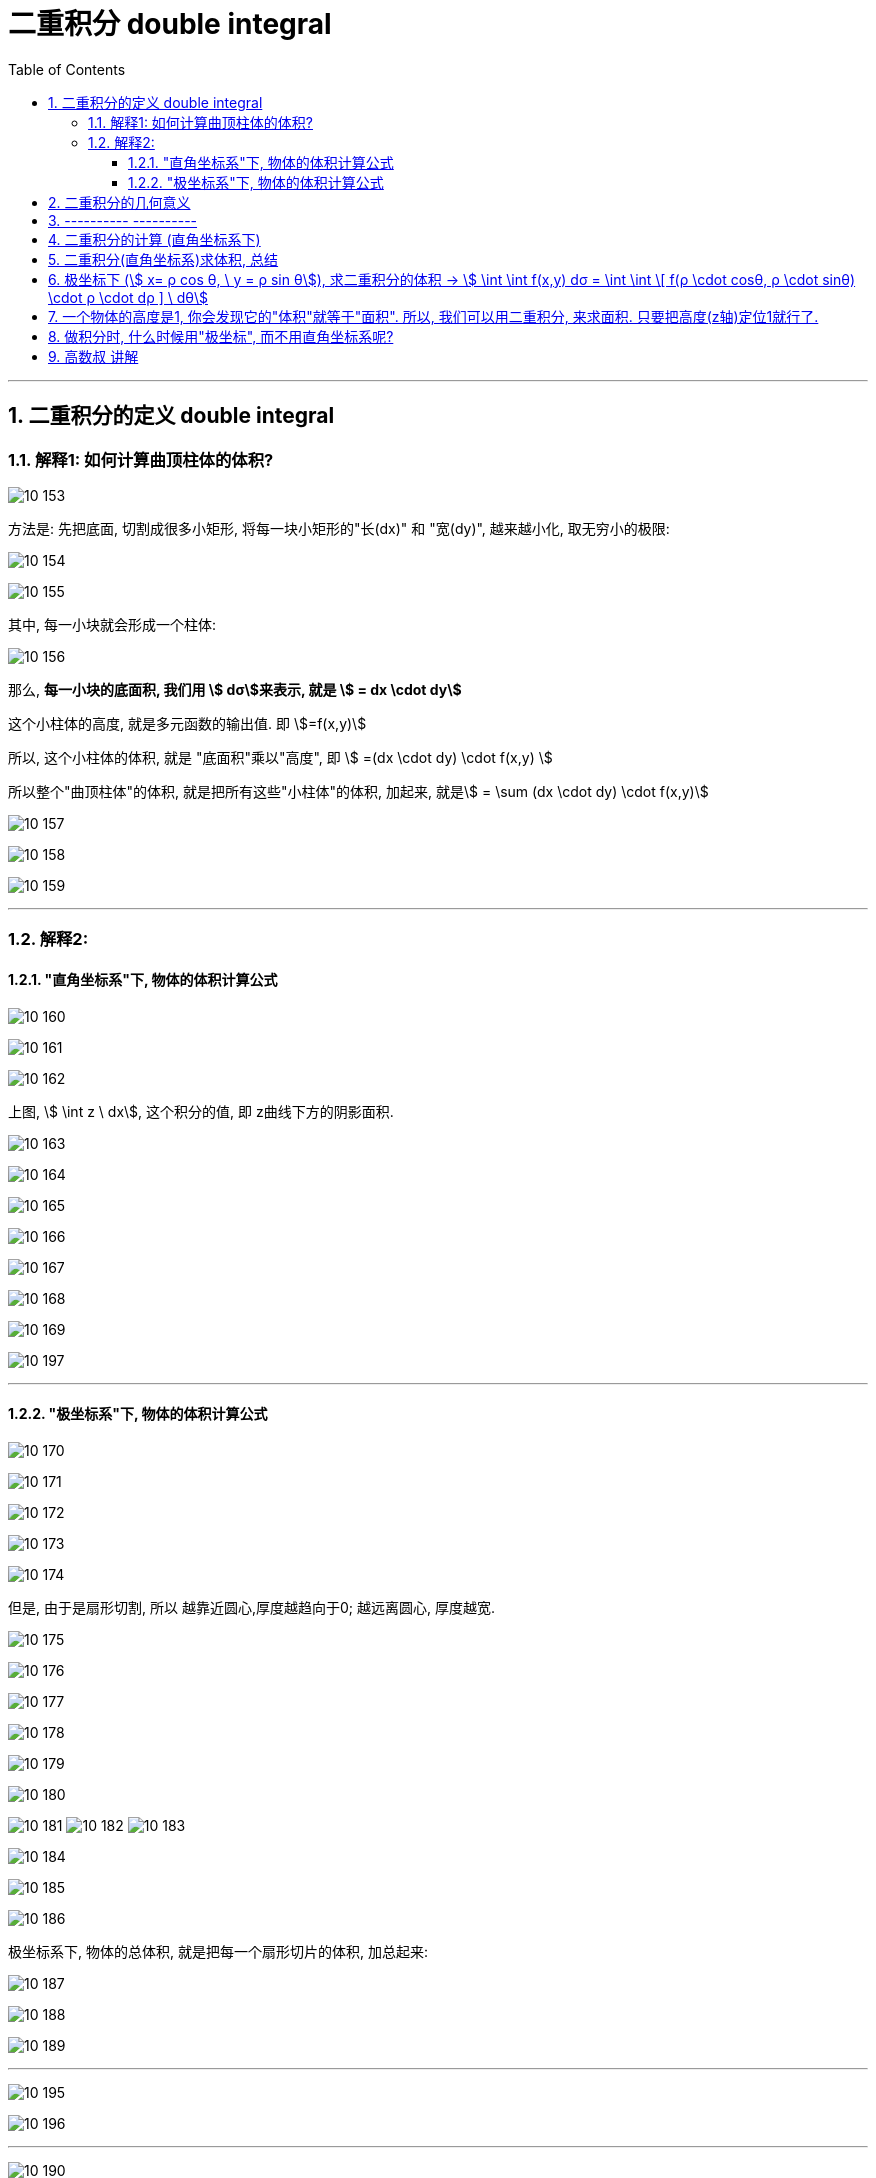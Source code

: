 
= 二重积分 double integral
:toc: left
:toclevels: 3
:sectnums:

---

== 二重积分的定义 double integral

=== 解释1: 如何计算曲顶柱体的体积?

image:img10/10_153.png[,]

方法是: 先把底面, 切割成很多小矩形, 将每一块小矩形的"长(dx)" 和 "宽(dy)", 越来越小化, 取无穷小的极限:

image:img10/10_154.png[,]

image:img10/10_155.png[,]

其中, 每一小块就会形成一个柱体:

image:img10/10_156.png[,]

那么, *每一小块的底面积, 我们用 stem:[ dσ]来表示, 就是 stem:[ = dx \cdot dy]*

这个小柱体的高度, 就是多元函数的输出值. 即 stem:[=f(x,y)]

所以, 这个小柱体的体积, 就是 "底面积"乘以"高度", 即 stem:[ =(dx \cdot dy) \cdot f(x,y) ]

所以整个"曲顶柱体"的体积, 就是把所有这些"小柱体"的体积, 加起来, 就是stem:[ =  \sum (dx \cdot dy) \cdot f(x,y)]

image:img10/10_157.png[,]

image:img10/10_158.png[,]

image:img10/10_159.png[,]

---

=== 解释2:

==== "直角坐标系"下, 物体的体积计算公式

image:img10/10_160.png[,]

image:img10/10_161.png[,]

image:img10/10_162.png[,]

上图, stem:[ \int z \ dx], 这个积分的值,  即 z曲线下方的阴影面积.

image:img10/10_163.png[,]

image:img10/10_164.png[,]

image:img10/10_165.png[,]

image:img10/10_166.png[,]

image:img10/10_167.png[,]

image:img10/10_168.png[,]

image:img10/10_169.png[,]


image:img10/10_197.svg[,]


---

==== "极坐标系"下, 物体的体积计算公式

image:img10/10_170.png[,]

image:img10/10_171.png[,]

image:img10/10_172.png[,]

image:img10/10_173.png[,]

image:img10/10_174.png[,]

但是, 由于是扇形切割, 所以 越靠近圆心,厚度越趋向于0; 越远离圆心, 厚度越宽.

image:img10/10_175.png[,]

image:img10/10_176.png[,]

image:img10/10_177.png[,]

image:img10/10_178.png[,]

image:img10/10_179.png[,]

image:img10/10_180.png[,]

image:img10/10_181.png[,]
image:img10/10_182.png[,]
image:img10/10_183.png[,]

image:img10/10_184.png[,]

image:img10/10_185.png[,]

image:img10/10_186.png[,]

极坐标系下, 物体的总体积, 就是把每一个扇形切片的体积, 加总起来:

image:img10/10_187.png[,]

image:img10/10_188.png[,]

image:img10/10_189.png[,]

---

image:img10/10_195.png[,]

image:img10/10_196.png[,]




---

image:img10/10_190.png[,]

整个环的体积, 是每个小扇块体积的总和:

image:img10/10_191.png[,]

image:img10/10_192.png[,]

image:img10/10_193.png[,]

image:img10/10_194.png[,]

同样能得到和之前第一种体积计算方法, 相同的体积公式.




---


image:img/685.jpg[,]

image:img/686.webp[,]

image:img/687.png[]

二重积分, 是"二元函数"在空间上的积分. 本质是求"曲顶柱体"体积。


---


== 二重积分的几何意义

[options="autowidth"]
|===
|被积函数 |它的二重积分的几何意义

|stem:[ f(x,y) >=0]
|它的图, 是处在xy平面的上方. 它的二重积分, 就是表示该"被积函数"所代表的物体的"体积".

|stem:[ f(x,y) <0]
|它的图, 是处在xy平面的上方. 它的二重积分, 就是表示该"被积函数"所代表的物体的"体积"的相反数, 即前面加个负号.
|===

image:img/688.png[,]



---



== ---------- ----------

---


== 二重积分的计算 (直角坐标系下)

二重积分, 就是用来求"体积"的.

image:img/702.png[,]

image:img/703.svg[]

上图即: 先y, 再x 的二次积分 (累积积分)


所谓的X型: 就是"外层积分"是对 X 积分， +
Y型: 就是"外层积分"是对 Y 积分.

image:img/704.png[,]


何时用 x型 来做, 何时用 y型 来做?

[options="autowidth"]
|===
|Header 1 |Header 2

|用垂直切(x型)的场合:
|水平切时, 如果切线与图像的交点超过了2个, 就只能用x型(垂直切)来做.

|用水平切(y型)的场合:
|垂直切时, 如果切线与图像的交点超过了2个, 就只能用y型(水平切)来做. 因为水平切时, 切线与图像的交点, 不会超过两个(事实上即只有两个).
|===

垂直切时, 如果切线与图像的交点超过了2个, 就只能用y型(水平切)来做. 因为水平切时, 切线与图像的交点, 不会超过两个(事实上即只有两个).








.标题
====
例如： +

x型(垂直切) 来做: +
image:img/703.png[,]

y型(水平切) 来做: +
image:img/706.png[,]


image:img/705.png[]
====



.标题
====
例如： +
image:img/708.png[,]

image:img/709.png[]

image:img/707.svg[]

下面用 y型(水平切) 来做:

image:img/710.png[,]

image:img/711.png[,]
====


.标题
====
例如： +
用 y型, 水平切(如下图), 则: +
-> 位于左边的曲线, 永远是 绿色的那个函数 +
-> 位于右边的曲线, 永远是 蓝色的那个函数 +

image:img/714.png[,]



用 x型, 垂直切 (如下图), 则 :  +
-> 在 stem:[x=1]竖线 的左边, 上面的函数曲线是橙色的 stem:[y= \sqrt{x}]; 下面的函数曲线是红色的 stem:[y= - \sqrt{x}] +
-> 在 stem:[x=1]竖线 的右边, 上面的函数曲线是绿色的 stem:[y= \sqrt{x}]; 下面的函数曲线是蓝色的 stem:[y= x-2]

image:img/715.png[,]

image:img/716.png[,]
====



.标题
====
例如： +
image:img/717.png[,]

image:img/718.png[,]
====


---

== 二重积分(直角坐标系)求体积, 总结

image:img/712.png[,]

image:img/713.png[,]





---

== 极坐标下 (stem:[ x= ρ cos θ, \ y = ρ sin θ]), 求二重积分的体积 ->  stem:[ \int \int f(x,y) dσ = \int \int \[ f(ρ \cdot cosθ, ρ \cdot sinθ) \cdot ρ \cdot dρ  \] \ dθ]

image:img/742.png[,]

image:img/743.png[,]

image:img/744.png[,]


.标题
====
例如： +
image:img/745.svg[,]

image:img/747.png[,]
====




.标题
====
例如： +
image:img/746.svg[,]

image:img/748.png[,]
====



.标题
====
例如： +
image:img/752.png[,]

一定要画射线! 才能知道 ρ 这条"半径" 的扫过区域 (下限及上限).

image:img/753.png[,]
====

**从上面几列的"极坐标"二重积分中, 我们可以看出: 要先对ρ做积分(dρ), 再对θ做积分(dθ)**


.标题
====
例如： +
image:img/755.png[,]

image:img/754.png[,]
====



.标题
====
例如： +
image:img/756.png[,]

image:img/757.png[,]

image:img/758.png[,]
====


---

== 一个物体的高度是1, 你会发现它的"体积"就等于"面积". 所以, 我们可以用二重积分, 来求面积. 只要把高度(z轴)定位1就行了.


image:img/763.png[,]


.标题
====
例如： +
要求下面作图中, 三角形这个面积, 虽然可以用一重积分来做, 但也可以用二重积分来求面积. 方法是: 把该三角形, 放在三维空间的底面上, 抬高1个单位. 这样, 该三角柱体的体积, 就是以"底面上的三角形"为积分区域 D, 对"高度1"来求积分.

image:img/759.png[,]

image:img/760.png[,]
====




.标题
====
例如： +
image:img/762.png[,]

image:img/761.png[,]
====




.标题
====
例如： +
image:img/765.png[,]

image:img/764.png[]
====



.标题
====
例如： +
image:img/767.png[,]

image:img/766.png[,]
====



.标题
====
例如： +
image:img/769.png[,]

image:img/768.png[,]
====






---

== 做积分时, 什么时候用"极坐标", 而不用直角坐标系呢?

1."积分区域"是圆, 圆环, 扇形 的时候, 用"极坐标"更合适.

2.被积函数是 stem:[ f(x^2 + y^2), 或 f(x/y) 或 f(y/x)] 时, 更可能是用"极坐标"来做. +
因为 stem:[ \frac{x} {y} = \frac{ρ cosθ} {ρ sinθ} = cot θ] ← 两个变量变成了一个变量. 积分的时候就更方便.


---

== 高数叔 讲解

image:img/749.jpg[,]

image:img/750.jpg[,]

image:img/751.jpg[,]



https://www.bilibili.com/video/BV1Eb411u7Fw?p=116&spm_id_from=pageDriver&vd_source=52c6cb2c1143f8e222795afbab2ab1b5

41.00
